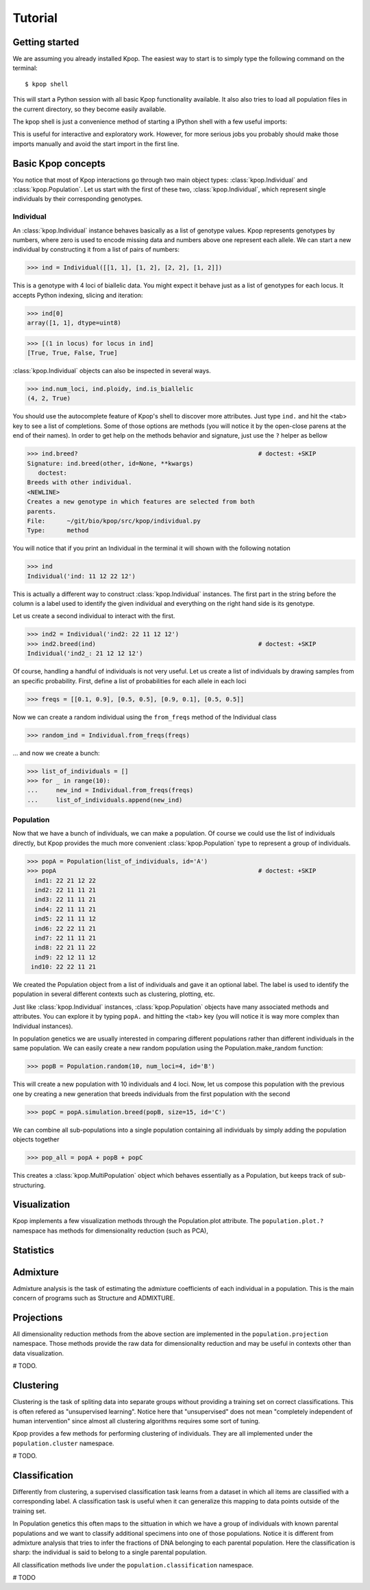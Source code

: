 ========
Tutorial
========

Getting started
===============

We are assuming you already installed Kpop. The easiest way to start is to
simply type the following command on the terminal::

    $ kpop shell 

This will start a Python session with all basic Kpop functionality available. 
It also also tries to load all population files in the current directory, so
they become easily available.

The kpop shell is just a convenience method of starting a IPython shell with a
few useful imports:

.. code-block: python

    from kpop import *
    import numpy as np
    import scipy as sp
    import matplotlib.pyplot as plt

This is useful for interactive and exploratory work. However, for more serious
jobs you probably should make those imports manually and avoid the start import
in the first line.


Basic Kpop concepts
===================

You notice that most of Kpop interactions go through two main object types:
:class:`kpop.Individual` and :class:`kpop.Population`. Let us start with the first
of these two, :class:`kpop.Individual`, which represent single individuals by 
their corresponding genotypes. 

Individual
----------

An :class:`kpop.Individual` instance behaves basically as a list of genotype 
values. Kpop represents genotypes by numbers, where zero is used to encode missing
data and numbers above one represent each allele. We can start a new 
individual by constructing it from a list of pairs of numbers:

>>> ind = Individual([[1, 1], [1, 2], [2, 2], [1, 2]])

This is a genotype with 4 loci of biallelic data. You might expect it behave
just as a list of genotypes for each locus. It accepts Python indexing, slicing
and iteration:

>>> ind[0]
array([1, 1], dtype=uint8)

>>> [(1 in locus) for locus in ind]
[True, True, False, True]

:class:`kpop.Individual` objects can also be inspected in several ways. 

>>> ind.num_loci, ind.ploidy, ind.is_biallelic
(4, 2, True)

You should use the autocomplete feature of Kpop's shell to discover more 
attributes. Just type ``ind.`` and hit the <tab> key to see a list of 
completions. Some of those options are methods (you will notice it by the 
open-close parens at the end of their names). In order to get help on the 
methods behavior and signature, just use the ``?`` helper as bellow

>>> ind.breed?                                                  # doctest: +SKIP
Signature: ind.breed(other, id=None, **kwargs)
   doctest:
Breeds with other individual.
<NEWLINE>
Creates a new genotype in which features are selected from both
parents.
File:      ~/git/bio/kpop/src/kpop/individual.py
Type:      method

You will notice that if you print an Individual in the terminal it will shown
with the following notation

>>> ind
Individual('ind: 11 12 22 12')
 
This is actually a different way to construct :class:`kpop.Individual` instances.
The first part in the string before the column is a label used to identify the
given individual and everything on the right hand side is its genotype. 

Let us create a second individual to interact with the first.

>>> ind2 = Individual('ind2: 22 11 12 12')
>>> ind2.breed(ind)                                             # doctest: +SKIP
Individual('ind2_: 21 12 12 12')

Of course, handling a handful of individuals is not very useful. Let us create a
list of individuals by drawing samples from an specific probability. First, 
define a list of probabilities for each allele in each loci

>>> freqs = [[0.1, 0.9], [0.5, 0.5], [0.9, 0.1], [0.5, 0.5]]

Now we can create a random individual using the ``from_freqs`` method of the 
Individual class

>>> random_ind = Individual.from_freqs(freqs)

... and now we create a bunch:

>>> list_of_individuals = []
>>> for _ in range(10):
...     new_ind = Individual.from_freqs(freqs)
...     list_of_individuals.append(new_ind) 


Population
----------

Now that we have a bunch of individuals, we can make a population. Of course
we could use the list of individuals directly, but Kpop provides the much more
convenient :class:`kpop.Population` type to represent a group of individuals. 

>>> popA = Population(list_of_individuals, id='A')
>>> popA                                                        # doctest: +SKIP
  ind1: 22 21 12 22
  ind2: 22 11 11 21
  ind3: 22 11 11 21
  ind4: 22 11 11 21
  ind5: 22 11 11 12
  ind6: 22 22 11 21
  ind7: 22 11 11 21
  ind8: 22 21 11 22
  ind9: 22 12 11 12
 ind10: 22 22 11 21

We created the Population object from a list of individuals and gave it an 
optional label. The label is used to identify the population in several different
contexts such as clustering, plotting, etc.

Just like :class:`kpop.Individual` instances, :class:`kpop.Population` objects
have many associated methods and attributes. You can explore it by typing
``popA.`` and hitting the <tab> key (you will notice it is way more complex than
Individual instances).

In population genetics we are usually interested in comparing different
populations rather than different individuals in the same population. We can
easily create a new random population using the Population.make_random
function:

>>> popB = Population.random(10, num_loci=4, id='B')

This will create a new population with 10 individuals and 4 loci. Now, let us
compose this population with the previous one by creating a new generation that
breeds individuals from the first population with the second

>>> popC = popA.simulation.breed(popB, size=15, id='C')

We can combine all sub-populations into a single population containing all
individuals by simply adding the population objects together

>>> pop_all = popA + popB + popC

This creates a :class:`kpop.MultiPopulation` object which behaves essentially as
a Population, but keeps track of sub-structuring. 


Visualization
=============

Kpop implements a few visualization methods through the Population.plot 
attribute. The ``population.plot.?`` namespace has methods for dimensionality
reduction (such as PCA), 


Statistics
==========





Admixture
=========

Admixture analysis is the task of estimating the admixture coefficients of each
individual in a population. This is the main concern of programs such as 
Structure and ADMIXTURE.


Projections
===========

All dimensionality reduction methods from the above section are implemented in
the ``population.projection`` namespace. Those methods provide the raw data for
dimensionality reduction and may be useful in contexts other than data 
visualization.

# TODO.


Clustering
==========

Clustering is the task of spliting data into separate groups without providing
a training set on correct classifications. This is often refered as "unsupervised
learning". Notice here that "unsupervised" does not mean "completely independent
of human intervention" since almost all clustering algorithms requires some
sort of tuning.

Kpop provides a few methods for performing clustering of individuals. They are
all implemented under the ``population.cluster`` namespace. 

# TODO.


Classification
==============

Differently from clustering, a supervised classification task learns from a 
dataset in which all items are classified with a corresponding label. A 
classification task is useful when it can generalize this mapping to data points 
outside of the training set.

In Population genetics this often maps to the sittuation in which we have a 
group of individuals with known parental populations and we want to classify 
additional specimens into one of those populations. Notice it is different from 
admixture analysis that tries to infer the fractions of DNA belonging to each 
parental population. Here the classification is sharp: the individual is said
to belong to a single parental population.

All classification methods live under the ``population.classification`` 
namespace.

# TODO

